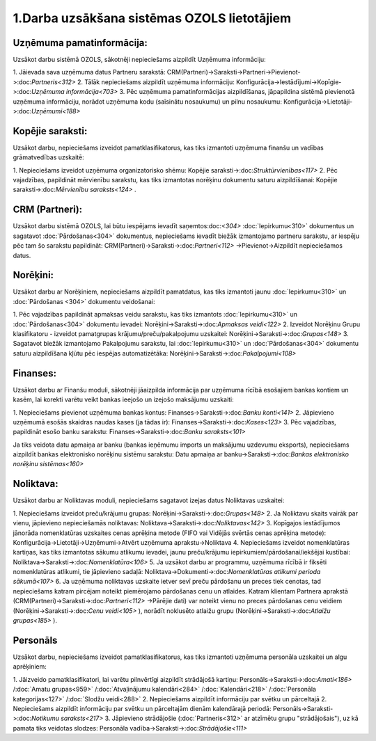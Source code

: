 .. 14133 1.Darba uzsākšana sistēmas OZOLS lietotājiem************************************************ 

Uzņēmuma pamatinformācija:
``````````````````````````
Uzsākot darbu sistēmā OZOLS, sākotnēji nepieciešams aizpildīt Uzņēmuma
informāciju:

1. Jāievada sava uzņēmuma datus Partneru sarakstā:
CRM(Partneri)->Saraksti->Partneri->Pievienot->:doc:`Partneris<312>`
2. Tālāk nepieciešams aizpildīt uzņēmuma informāciju:
Konfigurācija->Iestādījumi->Kopīgie->:doc:`Uzņēmuma informācija<703>`
3. Pēc uzņēmuma pamatinformācijas aizpildīšanas, jāpapildina sistēmā
pievienotā uzņēmuma informāciju, norādot uzņēmuma kodu (saīsinātu
nosaukumu) un pilnu nosaukumu:
Konfigurācija->Lietotāji->:doc:`Uzņēmumi<188>`


Kopējie saraksti:
`````````````````
Uzsākot darbu, nepieciešams izveidot pamatklasifikatorus, kas tiks
izmantoti uzņēmuma finanšu un vadības grāmatvedības uzskaitē:

1. Nepieciešams izveidot uzņēmuma organizatorisko shēmu: Kopējie
saraksti->:doc:`Struktūrvienības<117>`
2. Pēc vajadzības, papildināt mērvienību sarakstu, kas tiks izmantotas
norēķinu dokumentu saturu aizpildīšanai: Kopējie
saraksti->:doc:`Mērvienību saraksts<124>` .


CRM (Partneri):
```````````````
Uzsākot darbu sistēmā OZOLS, lai būtu iespējams ievadīt
saņemtos:doc:`<304>` :doc:`Iepirkumu<310>` dokumentus un sagatavot
:doc:`Pārdošanas<304>` dokumentus, nepieciešams ievadīt biežāk
izmantojamo partneru sarakstu, ar iespēju pēc tam šo sarakstu
papildināt: CRM(Partneri)->Saraksti->:doc:`Partneri<112>`
->Pievienot->Aizpildīt nepieciešamos datus.


Norēķini:
`````````
Uzsākot darbu ar Norēķiniem, nepieciešams aizpildīt pamatdatus, kas
tiks izmantoti jaunu :doc:`Iepirkumu<310>` un :doc:`Pārdošanas <304>`
dokumentu veidošanai:

1. Pēc vajadzības papildināt apmaksas veidu sarakstu, kas tiks
izmantots :doc:`Iepirkumu<310>` un :doc:`Pārdošanas<304>` dokumentu
ievadei: Norēķini->Saraksti->:doc:`Apmaksas veidi<122>`
2. Izveidot Norēķinu Grupu klasifikatoru - izveidot pamatgrupas
krājumu/preču/pakalpojumu uzskaitei:
Norēķini->Saraksti->:doc:`Grupas<148>`
3. Sagatavot biežāk izmantojamo Pakalpojumu sarakstu, lai
:doc:`Iepirkumu<310>` un :doc:`Pārdošanas<304>` dokumentu saturu
aizpildīšana kļūtu pēc iespējas automatizētāka:
Norēķini->Saraksti->:doc:`Pakalpojumi<108>`


Finanses:
`````````
Uzsākot darbu ar Finanšu moduli, sākotnēji jāaizpilda informācija par
uzņēmuma rīcībā esošajiem bankas kontiem un kasēm, lai korekti varētu
veikt bankas ieejošo un izejošo maksājumu uzskaiti:

1. Nepieciešams pievienot uzņēmuma bankas kontus:
Finanses->Saraksti->:doc:`Banku konti<141>`
2. Jāpievieno uzņēmumā esošās skaidras naudas kases (ja tādas ir):
Finanses->Saraksti->:doc:`Kases<123>`
3. Pēc vajadzības, papildināt esošo banku sarakstu:
Finanses->Saraksti->:doc:`Banku saraksts<101>`

Ja tiks veidota datu apmaiņa ar banku (bankas ieņēmumu imports un
maksājumu uzdevumu eksports), nepieciešams aizpildīt bankas
elektronisko norēķinu sistēmu sarakstu: Datu apmaiņa ar
banku->Saraksti->:doc:`Bankas elektronisko norēķinu sistēmas<160>`


Noliktava:
``````````
Uzsākot darbu ar Noliktavas moduli, nepieciešams sagatavot izejas
datus Noliktavas uzskaitei:

1. Nepieciešams izveidot preču/krājumu grupas:
Norēķini->Saraksti->:doc:`Grupas<148>`
2. Ja Noliktavu skaits vairāk par vienu, jāpievieno nepieciešamās
noliktavas: Noliktava->Saraksti->:doc:`Noliktavas<142>`
3. Kopīgajos iestādījumos jānorāda nomenklatūras uzskaites cenas
aprēķina metode (FIFO vai Vidējās svērtās cenas aprēķina metode):
Konfigurācija->Lietotāji->Uzņēmumi->Atvērt uzņēmuma
aprakstu->Noliktava
4. Nepieciešams izveidot nomenklatūras kartiņas, kas tiks izmantotas
sākumu atlikumu ievadei, jaunu preču/krājumu
iepirkumiem/pārdošanai/iekšējai kustībai:
Noliktava->Saraksti->:doc:`Nomenklatūra<106>`
5. Ja uzsākot darbu ar programmu, uzņēmuma rīcībā ir fiksēti
nomenklatūras atlikumi, tie jāpievieno sadaļā:
Noliktava->Dokumenti->:doc:`Nomenklatūras atlikumi perioda
sākumā<107>`
6. Ja uzņēmuma noliktavas uzskaite ietver sevī preču pārdošanu un
preces tiek cenotas, tad nepieciešams katram pircējam noteikt
piemērojamo pārdošanas cenu un atlaides. Katram klientam Partnera
aprakstā (CRM(Partneri)->Saraksti->:doc:`Partneri<112>` ->Pārējie
dati) var noteikt vienu no preces pārdošanas cenu veidiem
(Norēķini->Saraksti->:doc:`Cenu veidi<105>` ), norādīt noklusēto
atlaižu grupu (Norēķini->Saraksti->:doc:`Atlaižu grupas<185>` ).


Personāls
`````````
Uzsākot darbu, nepieciešams izveidot pamatklasifikatorus, kas tiks
izmantoti uzņēmuma personāla uzskaitei un algu aprēķiniem:

1. Jāizveido pamatklasifikatori, lai varētu pilnvērtīgi aizpildīt
strādājošā kartiņu: Personāls->Saraksti->:doc:`Amati<186>`
/:doc:`Amatu grupas<959>` /:doc:`Atvaļinājumu kalendāri<284>`
/:doc:`Kalendāri<218>` /:doc:`Personāla kategorijas<127>`
/:doc:`Slodžu veidi<288>`
2. Nepieciešams aizpildīt informāciju par svētku un pārceltajā
2. Nepieciešams aizpildīt informāciju par svētku un pārceltajām dienām
kalendārajā periodā: Personāls->Saraksti->:doc:`Notikumu
saraksts<217>`
3. Jāpievieno strādājošie (:doc:`Partneris<312>` ar atzīmētu grupu
"strādājošais"), uz kā pamata tiks veidotas slodzes: Personāla
vadība->Saraksti->:doc:`Strādājošie<111>`

 
